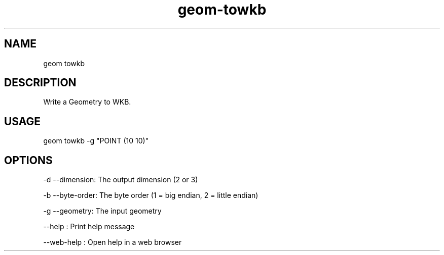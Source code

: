 .TH "geom-towkb" "1" "4 May 2012" "version 0.1"
.SH NAME
geom towkb
.SH DESCRIPTION
Write a Geometry to WKB.
.SH USAGE
geom towkb -g "POINT (10 10)"
.SH OPTIONS
-d --dimension: The output dimension (2 or 3)
.PP
-b --byte-order: The byte order (1 = big endian, 2 = little endian)
.PP
-g --geometry: The input geometry
.PP
--help : Print help message
.PP
--web-help : Open help in a web browser
.PP
